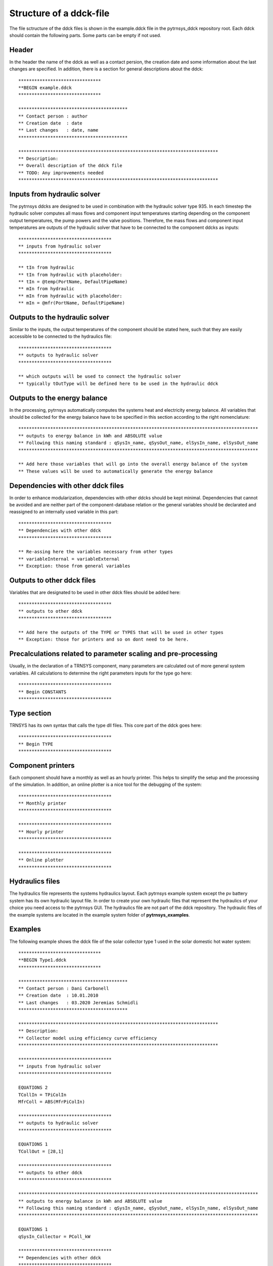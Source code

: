.. _ddck_structure:

Structure of a ddck-file
========================

The file sctructure of the ddck files is shown in the example.ddck file in the pytrnsys_ddck repository root.
Each ddck should contain the following parts. Some parts can be empty if not used.

Header
------
In the header the name of the ddck as well as a contact persion, the creation date and some information
about the last changes are specified. In addition, there is a section for general descriptions
about the ddck::

    *******************************
    **BEGIN example.ddck
    *******************************

    *****************************************
    ** Contact person : author
    ** Creation date  : date
    ** Last changes   : date, name
    *****************************************

    ***************************************************************************
    ** Description:
    ** Overall description of the ddck file
    ** TODO: Any improvements needed
    ***************************************************************************

Inputs from hydraulic solver
-----------------------------
The pytrnsys ddcks are designed to be used in combination with the hydraulic solver type 935.
In each timestep the hydraulic solver computes all mass flows and component input temperatures starting
depending on the component output temperatures, the pump powers and the valve positions. Therefore,
the mass flows and component input temperatures are outputs of the hydraulic solver that have to
be connected to the component ddcks as inputs::

    ***********************************
    ** inputs from hydraulic solver
    ***********************************

    ** tIn from hydraulic
    ** tIn from hydraulic with placeholder:
    ** tIn = @temp(PortName, DefaultPipeName)
    ** mIn from hydraulic
    ** mIn from hydraulic with placeholder:
    ** mIn = @mfr(PortName, DefaultPipeName)

Outputs to the hydraulic solver
-------------------------------
Similar to the inputs, the output temperatures of the component should be stated here, such that
they are easily accessible to be connected to the hydraulics file::

    ***********************************
    ** outputs to hydraulic solver
    ***********************************

    ** which outputs will be used to connect the hydraulic solver
    ** typically tOutType will be defined here to be used in the hydraulic ddck

Outputs to the energy balance
-----------------------------
In the processing, pytrnsys automatically computes the systems heat and electricity energy balance.
All variables that should be collected for the energy balance have to be specified in this section according to
the right nomenclature::

    ******************************************************************************************
    ** outputs to energy balance in kWh and ABSOLUTE value
    ** Following this naming standard : qSysIn_name, qSysOut_name, elSysIn_name, elSysOut_name
    ******************************************************************************************

    ** Add here those variables that will go into the overall energy balance of the system
    ** These values will be used to automatically generate the energy balance

Dependencies with other ddck files
----------------------------------
In order to enhance modularization, dependencies with other ddcks should be kept minimal. Dependencies that
cannot be avoided and are neither part of the component-database relation or the general variables should be
declarated and reassigned to an internally used variable in this part::

    ***********************************
    ** Dependencies with other ddck
    ***********************************

    ** Re-assing here the variables necessary from other types
    ** variableInternal = variableExternal
    ** Exception: those from general variables

Outputs to other ddck files
---------------------------
Variables that are designated to be used in other ddck files should be added here::

    ***********************************
    ** outputs to other ddck
    ***********************************

    ** Add here the outputs of the TYPE or TYPES that will be used in other types
    ** Exception: those for printers and so on dont need to be here.

Precalculations related to parameter scaling and pre-processing
---------------------------------------------------------------
Usually, in the declaration of a TRNSYS component, many parameters are calculated out of more general
system variables. All calculations to determine the right parameters inputs for the type go here::

    ***********************************
    ** Begin CONSTANTS
    ***********************************

Type section
------------
TRNSYS has its own syntax that calls the type dll files. This core part of the ddck goes here::

    ***********************************
    ** Begin TYPE
    ***********************************

Component printers
------------------
Each component should have a monthly as well as an hourly printer. This helps to simplify the setup
and the processing of the simulation. In addition, an online plotter is a nice tool for the debugging
of the system::

    ***********************************
    ** Monthly printer
    ***********************************

    ***********************************
    ** Hourly printer
    ***********************************

    ***********************************
    ** Online plotter
    ***********************************

Hydraulics files
----------------

The hydraulics file represents the systems hydraulics layout. Each pytrnsys example system except
the pv battery system has its own hydraulic layout file. In order to create your own hydraulic files
that represent the hydraulics of your choice you need access to the pytrnsys GUI. The hydraulics file
are not part of the ddck repository. The hydraulic files of the example systems are located in the
example system folder of **pytrnsys_examples**.

Examples
--------
The following example shows the ddck file of the solar collector type 1 used in the solar domestic
hot water system::

    *******************************
    **BEGIN Type1.ddck
    *******************************

    *****************************************
    ** Contact person : Dani Carbonell
    ** Creation date  : 10.01.2010
    ** Last changes   : 03.2020 Jeremias Schmidli
    *****************************************

    ***************************************************************************
    ** Description:
    ** Collector model using efficiency curve efficiency
    ***************************************************************************

    ***********************************
    ** inputs from hydraulic solver
    ***********************************

    EQUATIONS 2
    TCollIn = TPiColIn
    MfrColl = ABS(MfrPiColIn)

    ***********************************
    ** outputs to hydraulic solver
    ***********************************

    EQUATIONS 1
    TCollOut = [28,1]

    ***********************************
    ** outputs to other ddck
    ***********************************

    ******************************************************************************************
    ** outputs to energy balance in kWh and ABSOLUTE value
    ** Following this naming standard : qSysIn_name, qSysOut_name, elSysIn_name, elSysOut_name
    ******************************************************************************************

    EQUATIONS 1
    qSysIn_Collector = PColl_kW

    ***********************************
    ** Dependencies with other ddck
    ***********************************

    EQUATIONS 1
    pumpColOn = puColOn

    CONSTANTS 2
    C_tilt = slopeSurfUser_1  ! @dependencyDdck Collector tilt angle / slope [°]
    C_azim = aziSurfUSer_1    ! @dependencyDdck Collector azimuth  (0:s, 90:w, 270: e) [°]

    EQUATIONS 4
    **surface-8
    IT_Coll_kJhm2 = IT_surfUser_1  ! Incident total radiation on collector plane, kJ/hm2
    IB_Coll_kJhm2 = IB_surfUser_1  ! incident beam radiation on collector plane, kJ/hm2
    ID_Coll_kJhm2 = ID_surfUser_1  ! diffuse and ground reflected irradiance on collector tilt
    AI_Coll = AI_surfUser_1  ! incident angle on collector plane, °

    EQUATIONS 5
    IT_Coll_kW = IT_Coll_kJhm2/3600     ! Incident total radiation on collector plane, kW/m2
    IB_Coll_kW = IB_Coll_kJhm2/3600     ! incident beam radiation on collector plane, kW/m2
    ID_Coll_kW = ID_Coll_kJhm2/3600     ! diffuse and ground reflected irradiance on collector tilt (kW/m2)
    IT_Coll_Wm2 = IT_surfUser_1/3.6
    IT_Coll_kWm2 = IT_surfUser_1/3600

    ***********************************
    ** Begin CONSTANTS
    ***********************************

    CONSTANTS 3
    MfrCPriSpec = 15  ! Coll. Prim. loop spec. mass flow [kg/hm2]
    AcollAp=5         ! Collector area
    MfrCPriNom = MfrCPriSpec*AcollAp !

    ***********************************
    ** Begin TYPE
    ***********************************

    UNIT 28 TYPE 1
    PARAMETERS 11
    nSeries       ! number in series
    AcollAp       ! collector area
    cpBri          ! fluid specific heat kj(kgK
    efficiencyMode ! efficiency mode
    testedMfr      ! tested flow rate kg/(hm2)
    Eta0          ! intercept efficiency
    a1            ! efficiency slope kJ/hm^2K
    a2            ! efficiency curvature kJ/hm^2K^2
    2             ! optical mode
    FirstOrderIAM  ! 1st order IAM
    SecondOrderIAM ! 2nd order IAM
    INPUTS 9
    TCollIn
    MfrColl
    Tamb
    IT_Coll_kJhm2
    IT_H
    ID_Coll_kJhm2
    0,0
    AI_Coll !Flo check ! JS: This was defined wrong before (C_azim, even though it is incident angle input). Now it should be correct.
    C_tilt !Flo check  ! JS: This should be correct
    *** INITIAL INPUT VALUES
    20 0 10 0 0 0 GroundReflectance 45 0

    EQUATIONS 4
    **MfrCout = [700,2]
    Pcoll = [28,3] !kJ/h
    PColl_kW = Pcoll/3600
    PColl_kWm2 = PColl_kW/(AcollAp+1e-30)
    PColl_Wm2  = PColl_kWm2*1000


    ***********************************
    ** Monthly printer
    ***********************************

    CONSTANTS 1
    unitPrintSol = 31

    ASSIGN temp\SOLAR_MO.Prt unitPrintSol

    UNIT 32 TYPE 46
    PARAMETERS 6
    unitPrintSol ! 1: Logical unit number, -
    -1           ! 2: Logical unit for monthly summaries, -
    1            ! 3: Relative or absolute start time. 0: print at time intervals relative to the simulation start time. 1: print at absolute time intervals. No effect for monthly integrations
    -1           ! 4: Printing & integrating interval, h. -1 for monthly integration
    1            ! 5: Number of inputs to avoid integration, -
    1            ! 6: Output number to avoid integration
    INPUTS 4
    Time  Pcoll_kW  PColl_kWm2  IT_Coll_kWm2
    **
    Time  Pcoll_kW  PColl_kWm2  IT_Coll_kWm2

    ***********************************
    ** Hourly printer
    ***********************************

    CONSTANTS 1
    unitHourlyCol = 33

    ASSIGN    temp\SOLAR_HR.Prt    unitHourlyCol

    UNIT 34 TYPE 46     ! Printegrator Monthly Values for System
    PARAMETERS 7
    unitHourlyCol ! 1: Logical unit number, -
    -1            ! 2: Logical unit for monthly summaries, -
    1             ! 3: Relative or absolute start time. 0: print at time intervals relative to the simulation start time. 1: print at absolute time intervals. No effect for monthly integrations
    1             ! 4: Printing & integrating interval, h. -1 for monthly integration
    2             ! 5: Number of inputs to avoid integration, -
    4             ! 6: Output number to avoid integration
    5             ! 7: Output number to avoid integration
    INPUTS 6
    Pcoll_kW  PColl_kWm2  IT_Coll_kWm2 TCollOut TCollIn MfrColl
    **
    Pcoll_kW  PColl_kWm2  IT_Coll_kWm2 TCollOut TCollIn MfrColl


A specific parametrization can be added by using a ddck from the database for example the
type1_CONSTANTS_cOBRAak2_8v.ddck::

    ******************************
    **BEGIN Type1_Constants_CobraAK2_8V.ddck
    *******************************

    *****************************************
    ** Solar Thermal Data for covered collector.
    ** Very well performing collector Cobra AK 2.8V
    ** Version : v0.0
    ** Last Changes: Jeremias Schmidli
    ** Date: 10.03.2020
    ******************************************

    CONSTANTS 11

    Eta0= 0.857     ! Eta0 (a0) of collector (zero heat loss efficiency)
    a1 = 4.16*3.6    ! linear heat loss coefficient of collector [kJ/hm^2K] ![W/m2K]*3.6
    a2 = 0.0089*3.6   ! quadratic heat loss coefficient of collector [kJ/hm^2K^2] ![W/m2K2]*3.6

    AbsorberArea = 2.435 !m2
    TotArea = 2.768 !m2

    nSeries = 1
    efficiencyMode = 1
    testedMfr = 200/AbsorberArea !l/hm2

    GroundReflectance = 0.2

    FirstOrderIAM = 0.108
    SecondOrderIAM = 0
    *******************************
    **END Type1_Constants_Test.ddck
    *******************************


Placeholder statements with specific syntax can be added to the ``inputs from hydraulic solver`` in ddck::

    *******************************
    **BEGIN Type1.ddck 
    *******************************
    
    *****************************************
    ** Contact person : Dani Carbonell    
    ** Creation date  : 10.01.2010
    ** Last changes   : 04.03.2022
    *****************************************
    
    ***************************************************************************
    ** Description: 
    ** Collector model using efficiency curve efficiency
    ***************************************************************************
    
    ***********************************
    ** inputs from hydraulic solver
    ***********************************
    EQUATIONS 2
    TCollIn = @temp(input, TPiColIn)
    MfrColl = ABS(@mfr(input, MfrPiColIn))
    
    ***********************************
    ** outputs to hydraulic solver
    ***********************************
    EQUATIONS 1
    TCollOut = [28,1]
    
    ***********************************
    ** outputs to other ddck
    ***********************************
    
    ******************************************************************************************
    ** outputs to energy balance in kWh and ABSOLUTE value
    ** Following this naming standard : 
    ** qSysIn_name, qSysOut_name, elSysIn_name, elSysOut_name
    ******************************************************************************************
    EQUATIONS 1
    qSysIn_Collector = PColl_kW  
    
    ***********************************
    ** Dependencies with other ddck
    ***********************************
    EQUATIONS 1
    pumpColOn = puColOn
    
    CONSTANTS 2
    C_tilt = slopeSurfUser_1		! @dependencyDdck Collector tilt angle / slope [°]
    C_azim = aziSurfUSer_1    		! @dependencyDdck Collector azimuth  (0:s, 90:w, 270: e) [°]
    
    EQUATIONS 4
    **surface-8
    IT_Coll_kJhm2 = IT_surfUser_1		! Incident total radiation on collector plane, kJ/hm2 
    IB_Coll_kJhm2 = IB_surfUser_1  		! incident beam radiation on collector plane, kJ/hm2
    ID_Coll_kJhm2 = ID_surfUser_1  		! diffuse and ground reflected irradiance on collector tilt
    AI_Coll = AI_surfUser_1  			! incident angle on collector plane, °
    
    EQUATIONS 5
    IT_Coll_kW = IT_Coll_kJhm2/3600		! Incident total radiation on collector plane, kW/m2
    IB_Coll_kW = IB_Coll_kJhm2/3600     ! incident beam radiation on collector plane, kW/m2
    ID_Coll_kW = ID_Coll_kJhm2/3600     ! diffuse and ground reflected irradiance on collector tilt (kW/m2)
    IT_Coll_Wm2 = IT_surfUser_1/3.6
    IT_Coll_kWm2 = IT_surfUser_1/3600
    
    ***********************************
    ** Begin CONSTANTS
    ***********************************
    CONSTANTS 3  
    MfrCPriSpec = 15		! Coll. Prim. loop spec. mass flow [kg/hm2]
    AcollAp = 5         	! Collector area  
    MfrCPriNom = MfrCPriSpec*AcollAp
    
    ***********************************
    ** Begin TYPE
    ***********************************
    UNIT 28 TYPE 1
    PARAMETERS 11
    nSeries       		! number in series
    AcollAp       		! collector area
    cpBri          		! fluid specific heat kj(kgK
    efficiencyMode		! efficiency mode
    testedMfr      		! tested flow rate kg/(hm2)
    Eta0          		! intercept efficiency 
    a1            		! efficiency slope kJ/hm^2K
    a2            		! efficiency curvature kJ/hm^2K^2
    2             		! optical mode
    FirstOrderIAM  		! 1st order IAM
    SecondOrderIAM		! 2nd order IAM
    INPUTS 9
    TCollIn
    MfrColl
    Tamb
    IT_Coll_kJhm2
    IT_H
    ID_Coll_kJhm2
    0,0
    AI_Coll		!Flo check		! JS: This was defined wrong before (C_azim, even though it is incident angle input). Now it should be correct.
    C_tilt 		!Flo check		! JS: This should be correct
    *** INITIAL INPUT VALUES
    20 0 10 0 0 0 GroundReflectance 45 0 
    
    EQUATIONS 4
    **MfrCout = [700,2]
    Pcoll = [28,3]		!kJ/h
    PColl_kW = Pcoll/3600
    PColl_kWm2 = PColl_kW/(AcollAp+1e-30)   
    PColl_Wm2  = PColl_kWm2*1000   
    
    ***********************************
    ** Monthly printer
    ***********************************
    CONSTANTS 1
    unitPrintSol = 31
    
    ASSIGN temp\SOLAR_MO.Prt unitPrintSol 
    
    UNIT 32 TYPE 46      
    PARAMETERS 6   
    unitPrintSol		! 1: Logical unit number, -
    -1           		! 2: Logical unit for monthly summaries, -
    1            		! 3: Relative or absolute start time. 0: print at time intervals relative to the simulation start time. 1: print at absolute time intervals. No effect for monthly integrations
    -1           		! 4: Printing & integrating interval, h. -1 for monthly integration
    1            		! 5: Number of inputs to avoid integration, -
    1            		! 6: Output number to avoid integration
    INPUTS 4
    Time  Pcoll_kW  PColl_kWm2  IT_Coll_kWm2
    **
    Time  Pcoll_kW  PColl_kWm2  IT_Coll_kWm2
    
    ***********************************
    ** Hourly printer
    ***********************************
    CONSTANTS 1
    unitHourlyCol = 33
    
    ASSIGN    temp\SOLAR_HR.Prt    unitHourlyCol     
    
    UNIT 34 TYPE 46		! Printegrator Monthly Values for System
    PARAMETERS 7    
    unitHourlyCol		! 1: Logical unit number, -
    -1            		! 2: Logical unit for monthly summaries, -
    1             		! 3: Relative or absolute start time. 0: print at time intervals relative to the simulation start time. 1: print at absolute time intervals. No effect for monthly integrations
    1             		! 4: Printing & integrating interval, h. -1 for monthly integration
    2             		! 5: Number of inputs to avoid integration, -
    4             		! 6: Output number to avoid integration
    5             		! 7: Output number to avoid integration
    INPUTS 6
    Pcoll_kW  PColl_kWm2  IT_Coll_kWm2 TCollOut TCollIn MfrColl
    **  
    Pcoll_kW  PColl_kWm2  IT_Coll_kWm2 TCollOut TCollIn MfrColl
    
    ***********************************
    ** Online Plotter
    ***********************************
    UNIT 103 TYPE 65		!Changed automatically
    PARAMETERS 12     
    4     				! 1: Nb. of left-axis variables
    2     				! 2: Nb. of right-axis variables
    0     				! 3: Left axis minimum
    10     				! 4: Left axis maximum
    0     				! 5: Right axis minimum
    100  				! 6: Right axis maximum
    nPlotsPerSim		! 7: Number of plots per simulation
    12     				! 8: X-axis gridpoints
    1     				! 9: Shut off Online w/o removing
    -1     				! 10: Logical unit for output file
    0     				! 11: Output file units
    0     				! 12: Output file delimiter
    INPUTS 6    
    Pcoll_kW  PColl_kWm2  IT_Coll_kWm2  MfrColl
    TCollOut TCollIn
    Pcoll_kW  PColl_kWm2  IT_Coll_kWm2  MfrColl
    TCollOut TCollIn
    LABELS  3     
    Power_and_Mfr 
    Temperatures   
    Collector
    
    *******************************
    **END Type1.ddck
    *******************************